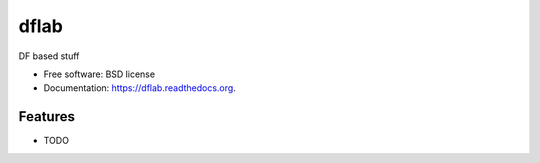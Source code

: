 ===============================
dflab
===============================

.. .. image:: https://badge.fury.io/py/dflab.png
..     :target: http://badge.fury.io/py/dflab
..
.. .. image:: https://travis-ci.org/mgieles/dflab.png?branch=master
..         :target: https://travis-ci.org/mgieles/dflab
..
.. .. image:: https://pypip.in/d/dflab/badge.png
..         :target: https://pypi.python.org/pypi/dflab


DF based stuff

* Free software: BSD license
* Documentation: https://dflab.readthedocs.org.

Features
--------

* TODO
